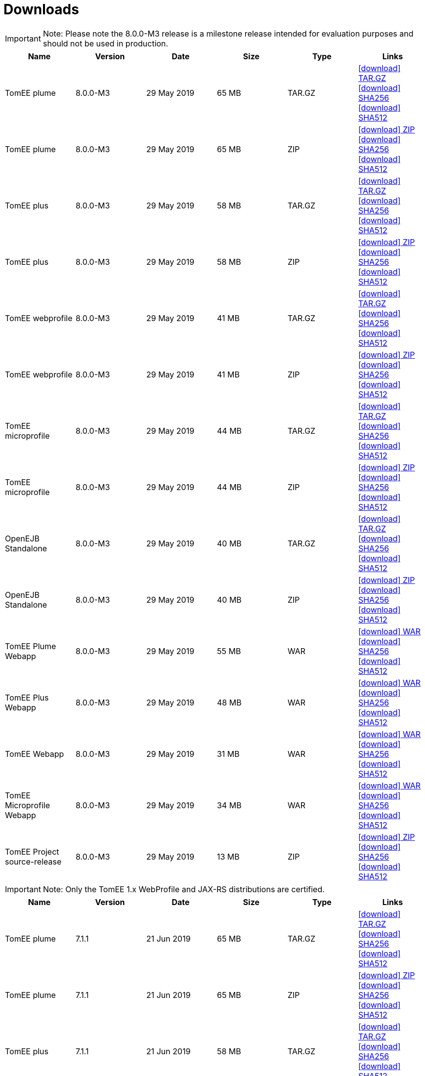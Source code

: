 = Downloads
:jbake-date: 2015-04-05
:jbake-type: page
:jbake-status: published
:jbake-tomeepdf:
:icons: font


IMPORTANT: Note: Please note the 8.0.0-M3 release is a milestone release intended for evaluation purposes and should not be used in production.
[.table.table-bordered,options="header"]
|===
|Name|Version|Date|Size|Type|Links
|TomEE plume|8.0.0-M3|29 May 2019|65 MB |TAR.GZ| https://www.apache.org/dyn/closer.cgi/tomee/tomee-8.0.0-M3/apache-tomee-8.0.0-M3-plume.tar.gz[icon:download[] TAR.GZ] https://www.apache.org/dist/tomee/tomee-8.0.0-M3/apache-tomee-8.0.0-M3-plume.tar.gz.sha256[icon:download[] SHA256] https://www.apache.org/dist/tomee/tomee-8.0.0-M3/apache-tomee-8.0.0-M3-plume.tar.gz.sha512[icon:download[] SHA512]
|TomEE plume|8.0.0-M3|29 May 2019|65 MB |ZIP| https://www.apache.org/dyn/closer.cgi/tomee/tomee-8.0.0-M3/apache-tomee-8.0.0-M3-plume.zip[icon:download[] ZIP] https://www.apache.org/dist/tomee/tomee-8.0.0-M3/apache-tomee-8.0.0-M3-plume.zip.sha256[icon:download[] SHA256] https://www.apache.org/dist/tomee/tomee-8.0.0-M3/apache-tomee-8.0.0-M3-plume.zip.sha512[icon:download[] SHA512]
|TomEE plus|8.0.0-M3|29 May 2019|58 MB |TAR.GZ| https://www.apache.org/dyn/closer.cgi/tomee/tomee-8.0.0-M3/apache-tomee-8.0.0-M3-plus.tar.gz[icon:download[] TAR.GZ] https://www.apache.org/dist/tomee/tomee-8.0.0-M3/apache-tomee-8.0.0-M3-plus.tar.gz.sha256[icon:download[] SHA256] https://www.apache.org/dist/tomee/tomee-8.0.0-M3/apache-tomee-8.0.0-M3-plus.tar.gz.sha512[icon:download[] SHA512]
|TomEE plus|8.0.0-M3|29 May 2019|58 MB |ZIP| https://www.apache.org/dyn/closer.cgi/tomee/tomee-8.0.0-M3/apache-tomee-8.0.0-M3-plus.zip[icon:download[] ZIP] https://www.apache.org/dist/tomee/tomee-8.0.0-M3/apache-tomee-8.0.0-M3-plus.zip.sha256[icon:download[] SHA256] https://www.apache.org/dist/tomee/tomee-8.0.0-M3/apache-tomee-8.0.0-M3-plus.zip.sha512[icon:download[] SHA512]
|TomEE webprofile|8.0.0-M3|29 May 2019|41 MB |TAR.GZ| https://www.apache.org/dyn/closer.cgi/tomee/tomee-8.0.0-M3/apache-tomee-8.0.0-M3-webprofile.tar.gz[icon:download[] TAR.GZ] https://www.apache.org/dist/tomee/tomee-8.0.0-M3/apache-tomee-8.0.0-M3-webprofile.tar.gz.sha256[icon:download[] SHA256] https://www.apache.org/dist/tomee/tomee-8.0.0-M3/apache-tomee-8.0.0-M3-webprofile.tar.gz.sha512[icon:download[] SHA512]
|TomEE webprofile|8.0.0-M3|29 May 2019|41 MB |ZIP| https://www.apache.org/dyn/closer.cgi/tomee/tomee-8.0.0-M3/apache-tomee-8.0.0-M3-webprofile.zip[icon:download[] ZIP] https://www.apache.org/dist/tomee/tomee-8.0.0-M3/apache-tomee-8.0.0-M3-webprofile.zip.sha256[icon:download[] SHA256] https://www.apache.org/dist/tomee/tomee-8.0.0-M3/apache-tomee-8.0.0-M3-webprofile.zip.sha512[icon:download[] SHA512]
|TomEE microprofile|8.0.0-M3|29 May 2019|44 MB |TAR.GZ| https://www.apache.org/dyn/closer.cgi/tomee/tomee-8.0.0-M3/apache-tomee-8.0.0-M3-microprofile.tar.gz[icon:download[] TAR.GZ] https://www.apache.org/dist/tomee/tomee-8.0.0-M3/apache-tomee-8.0.0-M3-microprofile.tar.gz.sha256[icon:download[] SHA256] https://www.apache.org/dist/tomee/tomee-8.0.0-M3/apache-tomee-8.0.0-M3-microprofile.tar.gz.sha512[icon:download[] SHA512]
|TomEE microprofile|8.0.0-M3|29 May 2019|44 MB |ZIP| https://www.apache.org/dyn/closer.cgi/tomee/tomee-8.0.0-M3/apache-tomee-8.0.0-M3-microprofile.zip[icon:download[] ZIP] https://www.apache.org/dist/tomee/tomee-8.0.0-M3/apache-tomee-8.0.0-M3-microprofile.zip.sha256[icon:download[] SHA256] https://www.apache.org/dist/tomee/tomee-8.0.0-M3/apache-tomee-8.0.0-M3-microprofile.zip.sha512[icon:download[] SHA512]
|OpenEJB Standalone|8.0.0-M3|29 May 2019|40 MB |TAR.GZ| https://www.apache.org/dyn/closer.cgi/tomee/tomee-8.0.0-M3/openejb-standalone-8.0.0-M3.tar.gz[icon:download[] TAR.GZ] https://www.apache.org/dist/tomee/tomee-8.0.0-M3/openejb-standalone-8.0.0-M3.tar.gz.sha256[icon:download[] SHA256] https://www.apache.org/dist/tomee/tomee-8.0.0-M3/openejb-standalone-8.0.0-M3.tar.gz.sha512[icon:download[] SHA512]
|OpenEJB Standalone|8.0.0-M3|29 May 2019|40 MB |ZIP| https://www.apache.org/dyn/closer.cgi/tomee/tomee-8.0.0-M3/openejb-standalone-8.0.0-M3.zip[icon:download[] ZIP] https://www.apache.org/dist/tomee/tomee-8.0.0-M3/openejb-standalone-8.0.0-M3.zip.sha256[icon:download[] SHA256] https://www.apache.org/dist/tomee/tomee-8.0.0-M3/openejb-standalone-8.0.0-M3.zip.sha512[icon:download[] SHA512]
|TomEE Plume Webapp|8.0.0-M3|29 May 2019|55 MB |WAR| https://www.apache.org/dyn/closer.cgi/tomee/tomee-8.0.0-M3/tomee-plume-webapp-8.0.0-M3.war[icon:download[] WAR] https://www.apache.org/dist/tomee/tomee-8.0.0-M3/tomee-plume-webapp-8.0.0-M3.war.sha256[icon:download[] SHA256] https://www.apache.org/dist/tomee/tomee-8.0.0-M3/tomee-plume-webapp-8.0.0-M3.war.sha512[icon:download[] SHA512]
|TomEE Plus Webapp|8.0.0-M3|29 May 2019|48 MB |WAR| https://www.apache.org/dyn/closer.cgi/tomee/tomee-8.0.0-M3/tomee-plus-webapp-8.0.0-M3.war[icon:download[] WAR] https://www.apache.org/dist/tomee/tomee-8.0.0-M3/tomee-plus-webapp-8.0.0-M3.war.sha256[icon:download[] SHA256] https://www.apache.org/dist/tomee/tomee-8.0.0-M3/tomee-plus-webapp-8.0.0-M3.war.sha512[icon:download[] SHA512]
|TomEE Webapp|8.0.0-M3|29 May 2019|31 MB |WAR| https://www.apache.org/dyn/closer.cgi/tomee/tomee-8.0.0-M3/tomee-webapp-8.0.0-M3.war[icon:download[] WAR] https://www.apache.org/dist/tomee/tomee-8.0.0-M3/tomee-webapp-8.0.0-M3.war.sha256[icon:download[] SHA256] https://www.apache.org/dist/tomee/tomee-8.0.0-M3/tomee-webapp-8.0.0-M3.war.sha512[icon:download[] SHA512]
|TomEE Microprofile Webapp|8.0.0-M3|29 May 2019|34 MB |WAR| https://www.apache.org/dyn/closer.cgi/tomee/tomee-8.0.0-M3/tomee-microprofile-webapp-8.0.0-M3.war[icon:download[] WAR] https://www.apache.org/dist/tomee/tomee-8.0.0-M3/tomee-microprofile-webapp-8.0.0-M3.war.sha256[icon:download[] SHA256] https://www.apache.org/dist/tomee/tomee-8.0.0-M3/tomee-microprofile-webapp-8.0.0-M3.war.sha512[icon:download[] SHA512]
|TomEE Project source-release|8.0.0-M3|29 May 2019|13 MB |ZIP| https://www.apache.org/dyn/closer.cgi/tomee/tomee-8.0.0-M3/tomee-project-8.0.0-M3-source-release.zip[icon:download[] ZIP] https://www.apache.org/dist/tomee/tomee-8.0.0-M3/tomee-project-8.0.0-M3-source-release.zip.sha256[icon:download[] SHA256] https://www.apache.org/dist/tomee/tomee-8.0.0-M3/tomee-project-8.0.0-M3-source-release.zip.sha512[icon:download[] SHA512]
|===

IMPORTANT: Note: Only the TomEE 1.x WebProfile and JAX-RS distributions are certified.

[.table.table-bordered,options="header"]
|===
|Name|Version|Date|Size|Type|Links
|TomEE plume|7.1.1|21 Jun 2019|65 MB |TAR.GZ| https://www.apache.org/dyn/closer.cgi/tomee/tomee-7.1.1/apache-tomee-7.1.1-plume.tar.gz[icon:download[] TAR.GZ] https://www.apache.org/dist/tomee/tomee-7.1.1/apache-tomee-7.1.1-plume.tar.gz.sha256[icon:download[] SHA256] https://www.apache.org/dist/tomee/tomee-7.1.1/apache-tomee-7.1.1-plume.tar.gz.sha512[icon:download[] SHA512]
|TomEE plume|7.1.1|21 Jun 2019|65 MB |ZIP| https://www.apache.org/dyn/closer.cgi/tomee/tomee-7.1.1/apache-tomee-7.1.1-plume.zip[icon:download[] ZIP] https://www.apache.org/dist/tomee/tomee-7.1.1/apache-tomee-7.1.1-plume.zip.sha256[icon:download[] SHA256] https://www.apache.org/dist/tomee/tomee-7.1.1/apache-tomee-7.1.1-plume.zip.sha512[icon:download[] SHA512]
|TomEE plus|7.1.1|21 Jun 2019|58 MB |TAR.GZ| https://www.apache.org/dyn/closer.cgi/tomee/tomee-7.1.1/apache-tomee-7.1.1-plus.tar.gz[icon:download[] TAR.GZ] https://www.apache.org/dist/tomee/tomee-7.1.1/apache-tomee-7.1.1-plus.tar.gz.sha256[icon:download[] SHA256] https://www.apache.org/dist/tomee/tomee-7.1.1/apache-tomee-7.1.1-plus.tar.gz.sha512[icon:download[] SHA512]
|TomEE plus|7.1.1|21 Jun 2019|58 MB |ZIP| https://www.apache.org/dyn/closer.cgi/tomee/tomee-7.1.1/apache-tomee-7.1.1-plus.zip[icon:download[] ZIP] https://www.apache.org/dist/tomee/tomee-7.1.1/apache-tomee-7.1.1-plus.zip.sha256[icon:download[] SHA256] https://www.apache.org/dist/tomee/tomee-7.1.1/apache-tomee-7.1.1-plus.zip.sha512[icon:download[] SHA512]
|TomEE webprofile|7.1.1|21 Jun 2019|41 MB |TAR.GZ| https://www.apache.org/dyn/closer.cgi/tomee/tomee-7.1.1/apache-tomee-7.1.1-webprofile.tar.gz[icon:download[] TAR.GZ] https://www.apache.org/dist/tomee/tomee-7.1.1/apache-tomee-7.1.1-webprofile.tar.gz.sha256[icon:download[] SHA256] https://www.apache.org/dist/tomee/tomee-7.1.1/apache-tomee-7.1.1-webprofile.tar.gz.sha512[icon:download[] SHA512]
|TomEE webprofile|7.1.1|21 Jun 2019|41 MB |ZIP| https://www.apache.org/dyn/closer.cgi/tomee/tomee-7.1.1/apache-tomee-7.1.1-webprofile.zip[icon:download[] ZIP] https://www.apache.org/dist/tomee/tomee-7.1.1/apache-tomee-7.1.1-webprofile.zip.sha256[icon:download[] SHA256] https://www.apache.org/dist/tomee/tomee-7.1.1/apache-tomee-7.1.1-webprofile.zip.sha512[icon:download[] SHA512]
|TomEE microprofile|7.1.1|21 Jun 2019|41 MB |TAR.GZ| https://www.apache.org/dyn/closer.cgi/tomee/tomee-7.1.1/apache-tomee-7.1.1-microprofile.tar.gz[icon:download[] TAR.GZ] https://www.apache.org/dist/tomee/tomee-7.1.1/apache-tomee-7.1.1-microprofile.tar.gz.sha256[icon:download[] SHA256] https://www.apache.org/dist/tomee/tomee-7.1.1/apache-tomee-7.1.1-microprofile.tar.gz.sha512[icon:download[] SHA512]
|TomEE microprofile|7.1.1|21 Jun 2019|41 MB |ZIP| https://www.apache.org/dyn/closer.cgi/tomee/tomee-7.1.1/apache-tomee-7.1.1-microprofile.zip[icon:download[] ZIP] https://www.apache.org/dist/tomee/tomee-7.1.1/apache-tomee-7.1.1-microprofile.zip.sha256[icon:download[] SHA256] https://www.apache.org/dist/tomee/tomee-7.1.1/apache-tomee-7.1.1-microprofile.zip.sha512[icon:download[] SHA512]
|OpenEJB Standalone|7.1.1|21 Jun 2019|40 MB |TAR.GZ| https://www.apache.org/dyn/closer.cgi/tomee/tomee-7.1.1/openejb-standalone-7.1.1.tar.gz[icon:download[] TAR.GZ] https://www.apache.org/dist/tomee/tomee-7.1.1/openejb-standalone-7.1.1.tar.gz.sha256[icon:download[] SHA256] https://www.apache.org/dist/tomee/tomee-7.1.1/openejb-standalone-7.1.1.tar.gz.sha512[icon:download[] SHA512]
|OpenEJB Standalone|7.1.1|21 Jun 2019|40 MB |ZIP| https://www.apache.org/dyn/closer.cgi/tomee/tomee-7.1.1/openejb-standalone-7.1.1.zip[icon:download[] ZIP] https://www.apache.org/dist/tomee/tomee-7.1.1/openejb-standalone-7.1.1.zip.sha256[icon:download[] SHA256] https://www.apache.org/dist/tomee/tomee-7.1.1/openejb-standalone-7.1.1.zip.sha512[icon:download[] SHA512]
|TomEE Plume Webapp|7.1.1|21 Jun 2019|55 MB |WAR| https://www.apache.org/dyn/closer.cgi/tomee/tomee-7.1.1/tomee-plume-webapp-7.1.1.war[icon:download[] WAR] https://www.apache.org/dist/tomee/tomee-7.1.1/tomee-plume-webapp-7.1.1.war.sha256[icon:download[] SHA256] https://www.apache.org/dist/tomee/tomee-7.1.1/tomee-plume-webapp-7.1.1.war.sha512[icon:download[] SHA512]
|TomEE Plus Webapp|7.1.1|21 Jun 2019|48 MB |WAR| https://www.apache.org/dyn/closer.cgi/tomee/tomee-7.1.1/tomee-plus-webapp-7.1.1.war[icon:download[] WAR] https://www.apache.org/dist/tomee/tomee-7.1.1/tomee-plus-webapp-7.1.1.war.sha256[icon:download[] SHA256] https://www.apache.org/dist/tomee/tomee-7.1.1/tomee-plus-webapp-7.1.1.war.sha512[icon:download[] SHA512]
|TomEE Webapp|7.1.1|21 Jun 2019|31 MB |WAR| https://www.apache.org/dyn/closer.cgi/tomee/tomee-7.1.1/tomee-webapp-7.1.1.war[icon:download[] WAR] https://www.apache.org/dist/tomee/tomee-7.1.1/tomee-webapp-7.1.1.war.sha256[icon:download[] SHA256] https://www.apache.org/dist/tomee/tomee-7.1.1/tomee-webapp-7.1.1.war.sha512[icon:download[] SHA512]
|TomEE Microprofile Webapp|7.1.1|21 Jun 2019|29 MB |WAR| https://www.apache.org/dyn/closer.cgi/tomee/tomee-7.1.1/tomee-microprofile-webapp-7.1.1.war[icon:download[] WAR] https://www.apache.org/dist/tomee/tomee-7.1.1/tomee-microprofile-webapp-7.1.1.war.sha256[icon:download[] SHA256] https://www.apache.org/dist/tomee/tomee-7.1.1/tomee-microprofile-webapp-7.1.1.war.sha512[icon:download[] SHA512]
|TomEE Project source-release|7.1.1|21 Jun 2019|13 MB |ZIP| https://www.apache.org/dyn/closer.cgi/tomee/tomee-7.1.1/tomee-project-7.1.1-source-release.zip[icon:download[] ZIP] https://www.apache.org/dist/tomee/tomee-7.1.1/tomee-project-7.1.1-source-release.zip.sha256[icon:download[] SHA256] https://www.apache.org/dist/tomee/tomee-7.1.1/tomee-project-7.1.1-source-release.zip.sha512[icon:download[] SHA512]
||||||
|TomEE plume|7.0.6|21 Jun 2019|60 MB |TAR.GZ| https://www.apache.org/dyn/closer.cgi/tomee/tomee-7.0.6/apache-tomee-7.0.6-plume.tar.gz[icon:download[] TAR.GZ] https://www.apache.org/dist/tomee/tomee-7.0.6/apache-tomee-7.0.6-plume.tar.gz.sha1[icon:download[] SHA1]
|TomEE plume|7.0.6|21 Jun 2019|61 MB |ZIP| https://www.apache.org/dyn/closer.cgi/tomee/tomee-7.0.6/apache-tomee-7.0.6-plume.zip[icon:download[] ZIP] https://www.apache.org/dist/tomee/tomee-7.0.6/apache-tomee-7.0.6-plume.zip.sha1[icon:download[] SHA1]
|TomEE plus|7.0.6|21 Jun 2019|54 MB |TAR.GZ| https://www.apache.org/dyn/closer.cgi/tomee/tomee-7.0.6/apache-tomee-7.0.6-plus.tar.gz[icon:download[] TAR.GZ] https://www.apache.org/dist/tomee/tomee-7.0.6/apache-tomee-7.0.6-plus.tar.gz.sha1[icon:download[] SHA1]
|TomEE plus|7.0.6|21 Jun 2019|54 MB |ZIP| https://www.apache.org/dyn/closer.cgi/tomee/tomee-7.0.6/apache-tomee-7.0.6-plus.zip[icon:download[] ZIP] https://www.apache.org/dist/tomee/tomee-7.0.6/apache-tomee-7.0.6-plus.zip.sha1[icon:download[] SHA1]
|TomEE webprofile|7.0.6|21 Jun 2019|38 MB |TAR.GZ| https://www.apache.org/dyn/closer.cgi/tomee/tomee-7.0.6/apache-tomee-7.0.6-webprofile.tar.gz[icon:download[] TAR.GZ] https://www.apache.org/dist/tomee/tomee-7.0.6/apache-tomee-7.0.6-webprofile.tar.gz.sha1[icon:download[] SHA1]
|TomEE webprofile|7.0.6|21 Jun 2019|38 MB |ZIP| https://www.apache.org/dyn/closer.cgi/tomee/tomee-7.0.6/apache-tomee-7.0.6-webprofile.zip[icon:download[] ZIP] https://www.apache.org/dist/tomee/tomee-7.0.6/apache-tomee-7.0.6-webprofile.zip.sha1[icon:download[] SHA1]
|OpenEJB Standalone|7.0.6|21 Jun 2019|37 MB |TAR.GZ| https://www.apache.org/dyn/closer.cgi/tomee/tomee-7.0.6/openejb-standalone-7.0.6.tar.gz[icon:download[] TAR.GZ] https://www.apache.org/dist/tomee/tomee-7.0.6/openejb-standalone-7.0.6.tar.gz.sha1[icon:download[] SHA1]
|OpenEJB Standalone|7.0.6|21 Jun 2019|37 MB |ZIP| https://www.apache.org/dyn/closer.cgi/tomee/tomee-7.0.6/openejb-standalone-7.0.6.zip[icon:download[] ZIP] https://www.apache.org/dist/tomee/tomee-7.0.6/openejb-standalone-7.0.6.zip.sha1[icon:download[] SHA1]
|TomEE Plume Webapp|7.0.6|21 Jun 2019|52 MB |WAR| https://www.apache.org/dyn/closer.cgi/tomee/tomee-7.0.6/tomee-plume-webapp-7.0.6.war[icon:download[] WAR] https://www.apache.org/dist/tomee/tomee-7.0.6/tomee-plume-webapp-7.0.6.war.sha1[icon:download[] SHA1]
|TomEE Plus Webapp|7.0.6|21 Jun 2019|45 MB |WAR| https://www.apache.org/dyn/closer.cgi/tomee/tomee-7.0.6/tomee-plus-webapp-7.0.6.war[icon:download[] WAR] https://www.apache.org/dist/tomee/tomee-7.0.6/tomee-plus-webapp-7.0.6.war.sha1[icon:download[] SHA1]
|TomEE Webapp|7.0.6|21 Jun 2019|29 MB |WAR| https://www.apache.org/dyn/closer.cgi/tomee/tomee-7.0.6/tomee-webapp-7.0.6.war[icon:download[] WAR] https://www.apache.org/dist/tomee/tomee-7.0.6/tomee-webapp-7.0.6.war.sha1[icon:download[] SHA1]
|TomEE Project source-release|7.0.6|21 Jun 2019|12 MB |ZIP| https://www.apache.org/dyn/closer.cgi/tomee/tomee-7.0.6/tomee-project-7.0.6-source-release.zip[icon:download[] ZIP] https://www.apache.org/dist/tomee/tomee-7.0.6/tomee-project-7.0.6-source-release.zip.sha1[icon:download[] SHA1]
||||||
|TomEE plume|1.7.5|27 Sep 2017|49 MB |TAR.GZ| https://www.apache.org/dyn/closer.cgi/tomee/tomee-1.7.5/apache-tomee-1.7.5-plume.tar.gz[icon:download[] TAR.GZ] https://www.apache.org/dist/tomee/tomee-1.7.5/apache-tomee-1.7.5-plume.tar.gz.sha1[icon:download[] SHA1]
|TomEE plume|1.7.5|27 Sep 2017|49 MB |ZIP| https://www.apache.org/dyn/closer.cgi/tomee/tomee-1.7.5/apache-tomee-1.7.5-plume.zip[icon:download[] ZIP] https://www.apache.org/dist/tomee/tomee-1.7.5/apache-tomee-1.7.5-plume.zip.sha1[icon:download[] SHA1]
|TomEE plus|1.7.5|27 Sep 2017|41 MB |TAR.GZ| https://www.apache.org/dyn/closer.cgi/tomee/tomee-1.7.5/apache-tomee-1.7.5-plus.tar.gz[icon:download[] TAR.GZ] https://www.apache.org/dist/tomee/tomee-1.7.5/apache-tomee-1.7.5-plus.tar.gz.sha1[icon:download[] SHA1]
|TomEE plus|1.7.5|27 Sep 2017|42 MB |ZIP| https://www.apache.org/dyn/closer.cgi/tomee/tomee-1.7.5/apache-tomee-1.7.5-plus.zip[icon:download[] ZIP] https://www.apache.org/dist/tomee/tomee-1.7.5/apache-tomee-1.7.5-plus.zip.sha1[icon:download[] SHA1]
|TomEE jaxrs|1.7.5|27 Sep 2017|33 MB |TAR.GZ| https://www.apache.org/dyn/closer.cgi/tomee/tomee-1.7.5/apache-tomee-1.7.5-jaxrs.tar.gz[icon:download[] TAR.GZ] https://www.apache.org/dist/tomee/tomee-1.7.5/apache-tomee-1.7.5-jaxrs.tar.gz.sha1[icon:download[] SHA1]
|TomEE jaxrs|1.7.5|27 Sep 2017|33 MB |ZIP| https://www.apache.org/dyn/closer.cgi/tomee/tomee-1.7.5/apache-tomee-1.7.5-jaxrs.zip[icon:download[] ZIP] https://www.apache.org/dist/tomee/tomee-1.7.5/apache-tomee-1.7.5-jaxrs.zip.sha1[icon:download[] SHA1]
|TomEE webprofile|1.7.5|27 Sep 2017|29 MB |TAR.GZ| https://www.apache.org/dyn/closer.cgi/tomee/tomee-1.7.5/apache-tomee-1.7.5-webprofile.tar.gz[icon:download[] TAR.GZ] https://www.apache.org/dist/tomee/tomee-1.7.5/apache-tomee-1.7.5-webprofile.tar.gz.sha1[icon:download[] SHA1]
|TomEE webprofile|1.7.5|27 Sep 2017|30 MB |ZIP| https://www.apache.org/dyn/closer.cgi/tomee/tomee-1.7.5/apache-tomee-1.7.5-webprofile.zip[icon:download[] ZIP] https://www.apache.org/dist/tomee/tomee-1.7.5/apache-tomee-1.7.5-webprofile.zip.sha1[icon:download[] SHA1]
|TomEE Plume Webapp|1.7.5|27 Sep 2017|41 MB |WAR| https://www.apache.org/dyn/closer.cgi/tomee/tomee-1.7.5/tomee-plume-webapp-1.7.5.war[icon:download[] WAR] https://www.apache.org/dist/tomee/tomee-1.7.5/tomee-plume-webapp-1.7.5.war.sha1[icon:download[] SHA1]
|TomEE Plus Webapp|1.7.5|27 Sep 2017|33 MB |WAR| https://www.apache.org/dyn/closer.cgi/tomee/tomee-1.7.5/tomee-plus-webapp-1.7.5.war[icon:download[] WAR] https://www.apache.org/dist/tomee/tomee-1.7.5/tomee-plus-webapp-1.7.5.war.sha1[icon:download[] SHA1]
|TomEE Webapp|1.7.5|27 Sep 2017|21 MB |WAR| https://www.apache.org/dyn/closer.cgi/tomee/tomee-1.7.5/tomee-webapp-1.7.5.war[icon:download[] WAR] https://www.apache.org/dist/tomee/tomee-1.7.5/tomee-webapp-1.7.5.war.sha1[icon:download[] SHA1]

|===


- link:download-archive.html[Older versions can be found here]
